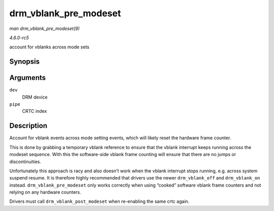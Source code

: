 .. -*- coding: utf-8; mode: rst -*-

.. _API-drm-vblank-pre-modeset:

======================
drm_vblank_pre_modeset
======================

*man drm_vblank_pre_modeset(9)*

*4.6.0-rc5*

account for vblanks across mode sets


Synopsis
========

.. c:function:: void drm_vblank_pre_modeset( struct drm_device * dev, unsigned int pipe )

Arguments
=========

``dev``
    DRM device

``pipe``
    CRTC index


Description
===========

Account for vblank events across mode setting events, which will likely
reset the hardware frame counter.

This is done by grabbing a temporary vblank reference to ensure that the
vblank interrupt keeps running across the modeset sequence. With this
the software-side vblank frame counting will ensure that there are no
jumps or discontinuities.

Unfortunately this approach is racy and also doesn't work when the
vblank interrupt stops running, e.g. across system suspend resume. It is
therefore highly recommended that drivers use the newer
``drm_vblank_off`` and ``drm_vblank_on`` instead.
``drm_vblank_pre_modeset`` only works correctly when using “cooked”
software vblank frame counters and not relying on any hardware counters.

Drivers must call ``drm_vblank_post_modeset`` when re-enabling the same
crtc again.


.. ------------------------------------------------------------------------------
.. This file was automatically converted from DocBook-XML with the dbxml
.. library (https://github.com/return42/sphkerneldoc). The origin XML comes
.. from the linux kernel, refer to:
..
.. * https://github.com/torvalds/linux/tree/master/Documentation/DocBook
.. ------------------------------------------------------------------------------
